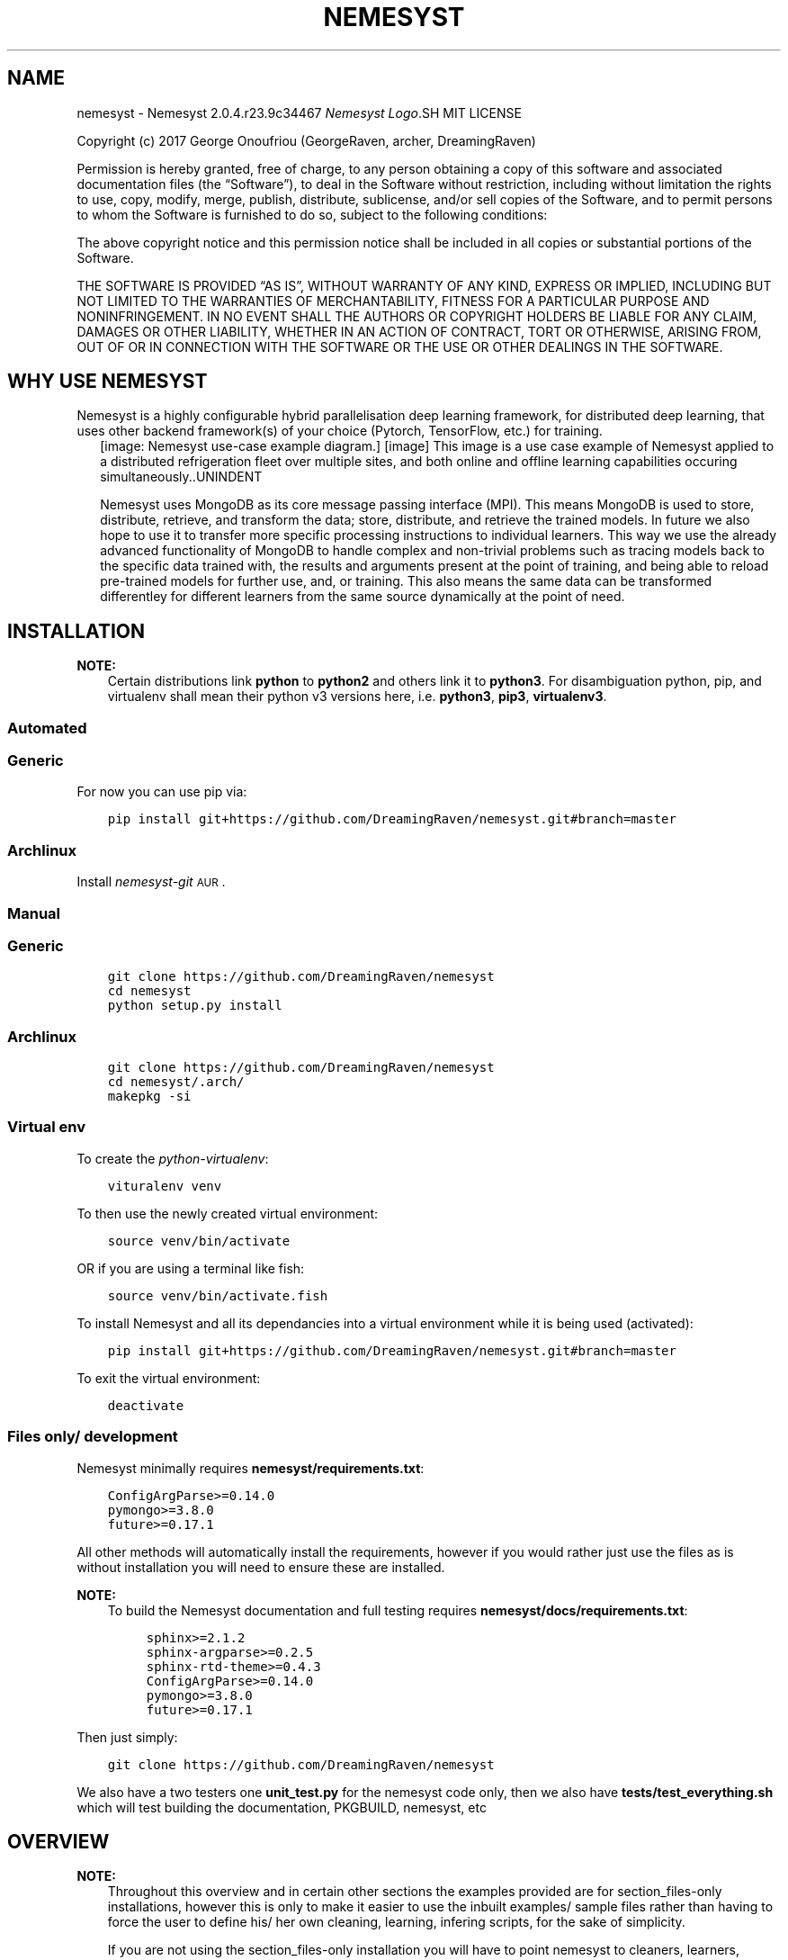 .\" Man page generated from reStructuredText.
.
.TH "NEMESYST" "1" "Oct 07, 2019" "" "Nemesyst"
.SH NAME
nemesyst \- Nemesyst 2.0.4.r23.9c34467
.
.nr rst2man-indent-level 0
.
.de1 rstReportMargin
\\$1 \\n[an-margin]
level \\n[rst2man-indent-level]
level margin: \\n[rst2man-indent\\n[rst2man-indent-level]]
-
\\n[rst2man-indent0]
\\n[rst2man-indent1]
\\n[rst2man-indent2]
..
.de1 INDENT
.\" .rstReportMargin pre:
. RS \\$1
. nr rst2man-indent\\n[rst2man-indent-level] \\n[an-margin]
. nr rst2man-indent-level +1
.\" .rstReportMargin post:
..
.de UNINDENT
. RE
.\" indent \\n[an-margin]
.\" old: \\n[rst2man-indent\\n[rst2man-indent-level]]
.nr rst2man-indent-level -1
.\" new: \\n[rst2man-indent\\n[rst2man-indent-level]]
.in \\n[rst2man-indent\\n[rst2man-indent-level]]u
..
\fI\%Nemesyst Logo\fP.SH MIT LICENSE
.sp
Copyright (c) 2017 George Onoufriou (GeorgeRaven, archer, DreamingRaven)
.sp
Permission is hereby granted, free of charge, to any person obtaining a copy
of this software and associated documentation files (the “Software”), to deal
in the Software without restriction, including without limitation the rights
to use, copy, modify, merge, publish, distribute, sublicense, and/or sell
copies of the Software, and to permit persons to whom the Software is
furnished to do so, subject to the following conditions:
.sp
The above copyright notice and this permission notice shall be included in all
copies or substantial portions of the Software.
.sp
THE SOFTWARE IS PROVIDED “AS IS”, WITHOUT WARRANTY OF ANY KIND, EXPRESS OR
IMPLIED, INCLUDING BUT NOT LIMITED TO THE WARRANTIES OF MERCHANTABILITY,
FITNESS FOR A PARTICULAR PURPOSE AND NONINFRINGEMENT. IN NO EVENT SHALL THE
AUTHORS OR COPYRIGHT HOLDERS BE LIABLE FOR ANY CLAIM, DAMAGES OR OTHER
LIABILITY, WHETHER IN AN ACTION OF CONTRACT, TORT OR OTHERWISE, ARISING FROM,
OUT OF OR IN CONNECTION WITH THE SOFTWARE OR THE USE OR OTHER DEALINGS IN THE
SOFTWARE.
.SH WHY USE NEMESYST
.sp
Nemesyst is a highly configurable hybrid parallelisation deep learning framework, for distributed deep learning, that uses other backend framework(s) of your choice (Pytorch, TensorFlow, etc.) for training.
.INDENT 0.0
.INDENT 2.5
[image: Nemesyst use-case example diagram.]
[image]
This image is a use case example of Nemesyst applied to a distributed refrigeration fleet over multiple sites, and both online and offline learning capabilities occuring simultaneously..UNINDENT
.UNINDENT
.sp
Nemesyst uses MongoDB as its core message passing interface (MPI). This means MongoDB is used to store, distribute, retrieve, and transform the data; store, distribute, and retrieve the trained models. In future we also hope to use it to transfer more specific processing instructions to individual learners. This way we use the already advanced functionality of MongoDB to handle complex and non\-trivial problems such as tracing models back to the specific data trained with, the results and arguments present at the point of training, and being able to reload pre\-trained models for further use, and, or training. This also means the same data can be transformed differentley for different learners from the same source dynamically at the point of need.
.SH INSTALLATION
.sp
\fBNOTE:\fP
.INDENT 0.0
.INDENT 3.5
Certain distributions link \fBpython\fP to \fBpython2\fP and others link it to \fBpython3\fP\&.
For disambiguation python, pip, and virtualenv shall mean their python v3 versions here, i.e. \fBpython3\fP, \fBpip3\fP, \fBvirtualenv3\fP\&.
.UNINDENT
.UNINDENT
.SS Automated
.SS Generic
.sp
For now you can use pip via:
.INDENT 0.0
.INDENT 3.5
.sp
.nf
.ft C
pip install git+https://github.com/DreamingRaven/nemesyst.git#branch=master
.ft P
.fi
.UNINDENT
.UNINDENT
.SS Archlinux
.sp
Install \fI\%nemesyst\-git\fP\s-2\uAUR\d\s0\&.
.SS Manual
.SS Generic
.INDENT 0.0
.INDENT 3.5
.sp
.nf
.ft C
git clone https://github.com/DreamingRaven/nemesyst
cd nemesyst
python setup.py install
.ft P
.fi
.UNINDENT
.UNINDENT
.SS Archlinux
.INDENT 0.0
.INDENT 3.5
.sp
.nf
.ft C
git clone https://github.com/DreamingRaven/nemesyst
cd nemesyst/.arch/
makepkg \-si
.ft P
.fi
.UNINDENT
.UNINDENT
.SS Virtual env
.sp
To create the \fI\%python\-virtualenv\fP:
.INDENT 0.0
.INDENT 3.5
.sp
.nf
.ft C
vituralenv venv
.ft P
.fi
.UNINDENT
.UNINDENT
.sp
To then use the newly created virtual environment:
.INDENT 0.0
.INDENT 3.5
.sp
.nf
.ft C
source venv/bin/activate
.ft P
.fi
.UNINDENT
.UNINDENT
.sp
OR if you are using a terminal like fish:
.INDENT 0.0
.INDENT 3.5
.sp
.nf
.ft C
source venv/bin/activate.fish
.ft P
.fi
.UNINDENT
.UNINDENT
.sp
To install Nemesyst and all its dependancies into a virtual environment while it is being used (activated):
.INDENT 0.0
.INDENT 3.5
.sp
.nf
.ft C
pip install git+https://github.com/DreamingRaven/nemesyst.git#branch=master
.ft P
.fi
.UNINDENT
.UNINDENT
.sp
To exit the virtual environment:
.INDENT 0.0
.INDENT 3.5
.sp
.nf
.ft C
deactivate
.ft P
.fi
.UNINDENT
.UNINDENT
.SS Files only/ development
.sp
Nemesyst minimally requires \fBnemesyst/requirements.txt\fP:
.INDENT 0.0
.INDENT 3.5
.sp
.nf
.ft C
ConfigArgParse>=0.14.0
pymongo>=3.8.0
future>=0.17.1

.ft P
.fi
.UNINDENT
.UNINDENT
.sp
All other methods will automatically install the requirements, however if you would rather just use the files as is without installation you will need to ensure these are installed.
.sp
\fBNOTE:\fP
.INDENT 0.0
.INDENT 3.5
To build the Nemesyst documentation and full testing requires \fBnemesyst/docs/requirements.txt\fP:
.INDENT 0.0
.INDENT 3.5
.sp
.nf
.ft C
sphinx>=2.1.2
sphinx\-argparse>=0.2.5
sphinx\-rtd\-theme>=0.4.3
ConfigArgParse>=0.14.0
pymongo>=3.8.0
future>=0.17.1

.ft P
.fi
.UNINDENT
.UNINDENT
.UNINDENT
.UNINDENT
.sp
Then just simply:
.INDENT 0.0
.INDENT 3.5
.sp
.nf
.ft C
git clone https://github.com/DreamingRaven/nemesyst
.ft P
.fi
.UNINDENT
.UNINDENT
.sp
We also have a two testers one \fBunit_test.py\fP for the nemesyst code only, then we also have \fBtests/test_everything.sh\fP which will test building the documentation, PKGBUILD, nemesyst, etc
.SH OVERVIEW
.sp
\fBNOTE:\fP
.INDENT 0.0
.INDENT 3.5
Throughout this overview and in certain other sections the examples provided are for section_files\-only installations, however this is only to make it easier to use the inbuilt examples/ sample files rather than having to force the user to define his/ her own cleaning, learning, infering scripts, for the sake of simplicity.
.sp
If you are not using the section_files\-only installation you will have to point nemesyst to cleaners, learners, predictors etc that you want to use. Although even if you are using section_files\-only, eventually once you have better understood and tested Nemesyst then you should likeley move to creating your own ones that you require, and using a normal installation of Nemesyst such as one of the section_automated examples.
.UNINDENT
.UNINDENT
.SS Nemesyst literal un\-abstract stages
.INDENT 0.0
.INDENT 2.5
[image: Nemesyst use-case example diagram.]
[image]
This image is a use case example of Nemesyst applied to a distributed refrigeration fleet over multiple sites, and both online and offline learning capabilities occuring simultaneously..UNINDENT
.UNINDENT
.sp
Nemesyst has been made to be generic enough to handle many possible configurations, but we cannot possibly handle all possible scenarios. Sometimes it may be neccessary to manually configure certain aspects of the process, especially regarding MongoDB as it is quite a well developed, mature, database, with more features than we could, and should automate.
.SS Nemesyst Abstraction of stages
.INDENT 0.0
.INDENT 2.5
[image: Nemesyst stages of data from input to output.]
[image]
Nemesyst has abstracted, grouped, and formalised what we believe are the core stages of applying deep learning at all scales..UNINDENT
.UNINDENT
.sp
Deep learning can be said to include 3 stages, data\-wrangling, test\-training, and infering. Nemesyst adds an extra layer we call serving, which is the stage at which databases are involved as the message passing interface (MPI), and generator, between the layers, machines, and algorithms, along with being the data, and model storage mechanism.
.SS Nemesyst Parallelisation
.sp
As of: \fI\%2.0.1.r6.f9f92c3\fP
.INDENT 0.0
.INDENT 2.5
[image: Nemesyst round depiction diagram, showing the order and values of rounds.]
[image]
Nemesyst parallelises each script, up the the maximum number of processes in the process pool..UNINDENT
.UNINDENT
.sp
Local parallelisation of your scripts occur using pythons process pools from multiprocessing. This diagram shows how the rounds of processing are abstracted and the order of them. Rounds do not continue between stages, I.E if there is a spare process but not enough scripts from that stage (e.g cleaning) it will not fill this with a script process from the next stage (e.g learning). This is to prevent the scenario where a learning script may depend on the output of a previous cleaning script.
.SS Wrangling / cleaning
.sp
See section_all\-options for a full list of options.
.INDENT 0.0
.INDENT 2.5
[image: Nemesyst wrangling puzzle diagram.]
[image]
Wrangling is the stage where the data is cleaned into single atomic examples to be imported to the database..UNINDENT
.UNINDENT
.INDENT 0.0
.TP
.B section_files\-only example:
.INDENT 7.0
.INDENT 3.5
.sp
.nf
.ft C
nemesyst

.ft P
.fi
.UNINDENT
.UNINDENT
.UNINDENT
.SS Serving
.sp
See section_all\-options for a full list of options.
.INDENT 0.0
.INDENT 2.5
[image: Nemesyst database serving puzzle diagram.]
[image]
Serving is the stage where the data and eventually trained models will be stored and passed to other processess potentially on other machines..UNINDENT
.UNINDENT
.sp
Nemesyst uses MongoDB databases through PyMongo as a data store, and distribution mechanism. The database(s) are some of the most important aspects of the chain of processes, as nothing can operate without a properly functioning database. As such we have attempted to simplify operations on both the user scripts side and our side by abstracting the slightly raw pymongo interface into a much friendlier class of operations called section_mongo\&.
.sp
A section_mongo object is automatically passed into every one of your desired scripts entry points, so that you can also easily operate on the database if you so choose although asside from our data generator we handle the majority of use cases before it reaches your scripts.
.INDENT 0.0
.TP
.B section_automated example:
.INDENT 7.0
.INDENT 3.5
.sp
.nf
.ft C
# creating basic non\-config, non\-replica, localhost, mongodb instance
nemesyst \-\-db\-init \-\-db\-start \-\-db\-login \-\-db\-stop \e
         \-\-db\-user\-name USERNAME \-\-db\-password \e
         \-\-db\-path DBPATH \-\-db\-log\-path DBPATH/LOGDIR

.ft P
.fi
.UNINDENT
.UNINDENT
.UNINDENT
.sp
\fBNOTE:\fP
.INDENT 0.0
.INDENT 3.5
Please see page_serving for more in depth serving with Nemesyst
.UNINDENT
.UNINDENT
.SS Learning
.sp
See section_all\-options for a full list of options.
.INDENT 0.0
.INDENT 2.5
[image: Nemesyst learning puzzle diagram.]
[image]
Learning is the stage where the data is used to train new models or to update an existing model already in the database..UNINDENT
.UNINDENT
.INDENT 0.0
.TP
.B section_files\-only example:
.INDENT 7.0
.INDENT 3.5
.sp
.nf
.ft C
nemesyst

.ft P
.fi
.UNINDENT
.UNINDENT
.UNINDENT
.sp
\fBWARNING:\fP
.INDENT 0.0
.INDENT 3.5
Special attention should be paid to the size of the resultant neural networks. Beyond a certain size it will be necessary to store them as GridFS objects. The basic GridFS functionality is included in nemesyst’s section_mongo however this is still experimental and should not be depended upon at this time.
.UNINDENT
.UNINDENT
.SS Inferring / predicting
.sp
As of: \fI\%2.0.2.r7.1cf3eab\fP
.sp
See section_all\-options for a full list of options.
.INDENT 0.0
.INDENT 2.5
[image: Nemesyst inference puzzle diagram.]
[image]
Inferring is the stage where the model(s) are used to predict on newly provided data..UNINDENT
.UNINDENT
.INDENT 0.0
.TP
.B section_files\-only example:
.INDENT 7.0
.INDENT 3.5
.sp
.nf
.ft C
nemesyst

.ft P
.fi
.UNINDENT
.UNINDENT
.UNINDENT
.SH FULL MNIST EXAMPLE
.sp
\fI\%MNIST\fP is a popular well known dataset for evaluating machine learning models. It has been effectively solved at this point, but it is still a good starting point for getting to know how Nemesyst works, and to be able to show people how to use Nemesyst in practice.
It is also relatively clean so there is little pre\-processing that is required other than turning it into a directly usable form.
.sp
The dataset will be downloaded for you by the cleaning module.
.SS Configuring
.sp
For this example we have created a configuration file for you so there is nothing additional that needs to be done. It is advised that you read it through. It is a \fI\&.ini\fP style file. However each of these options can be passed in to Nemesyst as cli or environment options as well but we believed it would be a much nicer introduction to have them in a configuration file.
.INDENT 0.0
.TP
.B \fBexamples/configs/nemesyst/mnist.conf\fP
.INDENT 7.0
.INDENT 3.5
.sp
.nf
.ft C
# please see full documentation at:
#
# this config file assumes you are in the directory nemesyst from:
# https://github.com/DreamingRaven/nemesyst
# we use relative paths here so they may not work if you arent there.

# mongodb options for your experimental database
\-\-db\-user\-name=groot          # change this to you desired username
\-\-db\-password=True            # this will create a password prompt
; \-\-db\-init=True                # initialises the database with user
; \-\-db\-start=True               # starts the database
\-\-db\-port=65530               # sets the db port
\-\-db\-name=data                # sets the database name
\-\-db\-path=./data_db/          # sets the path to create a db
\-\-db\-log\-path=./data_db/      # sets the parent directory of log files
\-\-db\-log\-name=mongo_log       # sets the file name to use for log
\-\-db\-authentication=SCRAM\-SHA\-1 # sets db to be connected to using user/pass

# cleaning specific options
; \-\-data\-clean=True                                             # nothing will be cleaned unless you tell nemesyst to even if you give it the other information
\-\-data\-cleaner=examples/cleaners/mnist_cleaner.py             # the path to the cleaner in this case MNIST example cleaner
\-\-data\-collection=mnist                                       # sets the collection to import to

# learning specific options
; \-\-dl\-learn=True                                               # nothing will be learned unless you tell nemesyst explicitly to do so even if other information is given
\-\-dl\-learner=examples/learners/mnist_learner.py               # the path to the learner in this case MNIST example learner

# infering specific options
; \-\-i\-predict=True                                              # nothing will be predicted unless you tell nemesyst explicitly to do so even if other information is given
\-\-i\-predictor=examples/predictors/mnist_predictor.py          # the path to the predictor in this case MNIST example predictor

.ft P
.fi
.UNINDENT
.UNINDENT
.UNINDENT
.sp
If you would like to skip rest of this example for whatever reason such as you are more interested in checking Nemesyst is working simply remove the symbol “\fI;\fP” from the start of any lines it appears in to uncomment that line, and then run everything using:
.INDENT 0.0
.TP
.B section_files\-only automated example:
.INDENT 7.0
.INDENT 3.5
.sp
.nf
.ft C
\&./nemesyst \-\-config ./examples/configs/nemesyst/mnist.conf
.ft P
.fi
.UNINDENT
.UNINDENT
.UNINDENT
.SS Serving
.sp
For this example Nemesyst will create a database for us whenever we call the config file since we pass in options to initialise and start the database (see \fI\%Configuring\fP). We can do this using:
.INDENT 0.0
.TP
.B section_files\-only serving example:
.INDENT 7.0
.INDENT 3.5
.sp
.nf
.ft C
\&./nemesyst \-\-config ./examples/configs/nemesyst/mnist.conf \-\-db\-init \-\-db\-start
.ft P
.fi
.UNINDENT
.UNINDENT
.UNINDENT
.sp
This example will start the database, to close the database you can:
.INDENT 0.0
.TP
.B section_files\-only stopping database example:
.INDENT 7.0
.INDENT 3.5
.sp
.nf
.ft C
\&./nemesyst \-\-config ./examples/configs/nemesyst/mnist.conf \-\-db\-stop
.ft P
.fi
.UNINDENT
.UNINDENT
.UNINDENT
.sp
\fBNOTE:\fP
.INDENT 0.0
.INDENT 3.5
Nemesyst may ask you a password. As long as you are using the same password between runs it wont cause you issue as you are simultaneously using and creating (when using –db\-init) the password for the default user in our config file, you can change this behavior but we wanted to include it so we don’t end up creating universal passwords that lazy users might oversee.
.sp
For more complex scenarios pleas refer to page_serving
.UNINDENT
.UNINDENT
.SS Checking up on the database
.sp
It may be necessary after each of the following steps to check on the database to ensure it has done exactly what you expect it to be doing. To login to the database easily you can use:
.INDENT 0.0
.TP
.B section_files\-only logging into running database example:
.INDENT 7.0
.INDENT 3.5
.sp
.nf
.ft C
\&./nemesyst \-\-config ./examples/configs/nemesyst/mnist.conf \-\-db\-login
.ft P
.fi
.UNINDENT
.UNINDENT
.UNINDENT
.sp
This should put you in the \fI\%Mongo shell\fP which is a javascript based interface of \fI\%MongoDB\fP for direct user intervention. Where you can do all sorts of operations and checks. This is of course optional but recommended. If you would rather a more graphical interface you can use any of the plethora of tools to visualise the database but we recommend \fI\%MongoDB Compass\fP, in particular for its aggregation helper.
.SS Cleaning
.sp
In this step we will launch the example \fI\%MNIST\fP cleaner which downloads the data using \fI\%scikit\-learn\fP to get a much cleaner version of the data set for us. Then inserting the data into individual dictionaries row wise, so that each dictionary is a single complete example/ observation, with associated target feature. To put it back into the database we need only yield each dictionary and Nemesyst will handle iteration for us. This document dictionary can also be used to house useful metadata about the dataset so that you can further filter using more advanced Nemesyst and MongoDB functionality that go beyond the scope of this simple introduction.
.sp
To begin cleaning you need only tell Nemesyst to clean the data using:
.INDENT 0.0
.TP
.B section_files\-only cleaning example:
.INDENT 7.0
.INDENT 3.5
.sp
.nf
.ft C
\&./nemesyst \-\-config ./examples/configs/nemesyst/mnist.conf \-\-data\-clean
.ft P
.fi
.UNINDENT
.UNINDENT
.UNINDENT
.sp
The example \fI\%MNIST\fP cleaner is shown below for convenience.
.INDENT 0.0
.TP
.B \fBexamples/cleaners/mnist_cleaner.py\fP
.INDENT 7.0
.INDENT 3.5
.sp
.nf
.ft C
# @Author: George Onoufriou <archer>
# @Date:   2019\-08\-15
# @Email:  george raven community at pm dot me
# @Filename: debug_cleaner.py
# @Last modified by:   archer
# @Last modified time: 2019\-08\-16
# @License: Please see LICENSE in project root

import io
import datetime
from sklearn.datasets import fetch_openml


def main(**kwargs):
    print("downloading mnist dataset...")
    x, y = fetch_openml(\(aqmnist_784\(aq, version=1, return_X_y=True)
    utc_import_start_time = datetime.datetime.utcnow()
    print("importing mnist dataset to mongodb...")
    # TODO: vectorize on outermost dimension (rowise not elementwise)
    for i in range(len(x)):  # also change to enumerate
        document = {
            "x": x[i].tolist(),     # converting to list to be bson compatible
            "y": y[i],              # keeping as num could also be list
            "img_num": i,           # saving the image number
            "utc_import_time":  utc_import_start_time,
            "dataset": "mnist"
        }
        yield document

.ft P
.fi
.UNINDENT
.UNINDENT
.UNINDENT
.SS Learning
.sp
placeholder
.SS Inferring
.sp
placeholder
.SH SERVING
.sp
Nemesyst uses \fI\%MongoDB\fP as its primary message passing interface. This page will more elaborate on using Nemesyst with different database setups, debugging, common issues, and any nitty\-gritty details that may be necessary to discuss.
.sp
\fBWARNING:\fP
.INDENT 0.0
.INDENT 3.5
While Nemesyst does support using mongodb.yaml files for complex db setup, care should be taken that Nemesyst is not overriding the values you were expecting in the config files. Things such as the DBs path are almost always overridden along with the port to use by default even if the user has not provided that argument. In future we intend to make it such that hard coded defaults when not overridden by the user, first attempt to look in the mongodb.yaml file before falling back to hard\-coded values.
.UNINDENT
.UNINDENT
.SS Creating a basic database
.sp
Disambiguation: we define a basic database as a standalone \fI\%MongoDB\fP instance with one universal administrator and one read/write user with password authentication.
.sp
While it is possible it is highly discouraged to use Nemesyst to create the users you require as this is quite complicated to manage and may lead to more problems than its worth compared to simply creating a database and adding a user manually using something like the following:
.SS Manual creation of \fI\%MongoDB\fP
.INDENT 0.0
.TP
.B section_files\-only creation of database example:
.INDENT 7.0
.INDENT 3.5
.sp
.nf
.ft C
mongod \-\-config ./examples/configs/basic_mongo_config.yaml
.ft P
.fi
.UNINDENT
.UNINDENT
.UNINDENT
.sp
This will create a database with all the \fI\%MongoDB\fP defaults as it is an empty \fI\%yaml\fP file.
If you would instead want a more complex setup please take a look at \fBexamples/configs/authenticated_replicaset.yaml\fP instead, but you will need to generate certificates and keys for this so it is probably a poor place to start but will be what you will want to use in production as a bare minimum security.
.SS \fI\%Docker\-Compose\fP creation of \fI\%MongoDB\fP
.INDENT 0.0
.TP
.B \fI\%Docker\-Compose\fP, section_files\-only creation of database example:
.INDENT 7.0
.INDENT 3.5
.sp
.nf
.ft C
docker\-compose up
.ft P
.fi
.UNINDENT
.UNINDENT
.UNINDENT
.sp
This similar to the \fI\%Manual creation of MongoDB\fP creation uses a simple config file to launch the database. This can be changed in \fBdocker\-compose.yaml\fP\&.
At this point you will need to connect to the running \fI\%MongoDB\fP instance (see: \fI\%Connecting to a running database\fP) to create your main administrator user, with “userAdminAnyDatabase” role.
After this you can use the following to close the \fI\%Docker\fP container with the database:
.INDENT 0.0
.TP
.B \fI\%Docker\-Compose\fP, section_files\-only, closing \fI\%Docker\-Compose\fP database example:
.INDENT 7.0
.INDENT 3.5
.sp
.nf
.ft C
docker\-compose down
.ft P
.fi
.UNINDENT
.UNINDENT
.UNINDENT
.sp
\fBNOTE:\fP
.INDENT 0.0
.INDENT 3.5
Don’t worry we set our docker\-compose.yaml to save its files in \fB/data/db\fP so they are persistent between runs of docker\-compose. If you need to delete the \fI\%MongoDB\fP database that is where you can find them.
.UNINDENT
.UNINDENT
.SS Connecting to a running database
.sp
To be able to fine tune, create users, update etc it will be necessary to connect to \fI\%MongoDB\fP in one form or another. Nemesyst can help you log in or you can do it manually.
.INDENT 0.0
.INDENT 3.5
.sp
\fBNOTE:\fP
.INDENT 0.0
.INDENT 3.5
If there is no \fI\%userAdmin or userAdminAnyDatabase\fP then unless expressly configured there will be a localhost exception which will allow you to log in and create this user. If this user exists the localhost exception will close. Please ensure you configure this user as they can grant any role or rights to anyone and would be a major security concern along with making it very difficult to admin your database.
.UNINDENT
.UNINDENT
.UNINDENT
.UNINDENT
.SS Nemesyst
.INDENT 0.0
.TP
.B todo
Include instructions for logging into \fI\%MongoDB\fP from Nemesyst.
Still needs addition
.UNINDENT
.SS Mongo
.sp
To connect to an non\-sharded database with autnentication but no TLS/SSL:
.INDENT 0.0
.TP
.B Bash shell example:
.INDENT 7.0
.INDENT 3.5
.sp
.nf
.ft C
mongo HOSTNAME:PORT \-u USERNAME \-\-authenticationDatabase DATABASENAME
.ft P
.fi
.UNINDENT
.UNINDENT
.UNINDENT
.sp
To connect to a slightly more complicated scenario with authentication, TLS, and sharding enabled:
.INDENT 0.0
.TP
.B Bash shell example:
.INDENT 7.0
.INDENT 3.5
.sp
.nf
.ft C
mongo HOSTNAME:PORT \-u USERNAME \-\-authenticationDatabase DATABASENAME \-\-tls \-\-tlsCAFile PATHTOCAFILE \-\-tlsCertificateKeyFile PATHTOCERTKEYFILE
.ft P
.fi
.UNINDENT
.UNINDENT
.UNINDENT
.SS Creating database users
.sp
You will absolutely need a user with at least “userAdminAnyDatabase” role.
Connect to the running database see \fI\%Connecting to a running database\fP\&.
.INDENT 0.0
.TP
.B \fI\%Mongo shell\fP create a new role\-less user:
.INDENT 7.0
.INDENT 3.5
.sp
.nf
.ft C
db.createUser({user: "USERNAME", pwd: passwordPrompt(), roles: []})
.ft P
.fi
.UNINDENT
.UNINDENT
.TP
.B \fI\%Mongo shell\fP grant role to existing user example:
.INDENT 7.0
.INDENT 3.5
.sp
.nf
.ft C
db.grantRolesToUser(
"USERNAME",
[
  { role: "userAdminAnyDatabase", db: "admin" }
])
.ft P
.fi
.UNINDENT
.UNINDENT
.TP
.B \fI\%Mongo shell\fP create user and grant userAdminAnyDatabase in one:
.INDENT 7.0
.INDENT 3.5
.sp
.nf
.ft C
db.createUser({user: "USERNAME", pwd: passwordPrompt(), roles: [{role:"userAdminAnyDatabase", db: "admin"}]})
.ft P
.fi
.UNINDENT
.UNINDENT
.UNINDENT
.sp
\fBNOTE:\fP
.INDENT 0.0
.INDENT 3.5
Since this user belongs to admin in the previous examples that means the authenticationDatabase is admin when authenticating as this user as per the instructions in “\fI\%Connecting to a running database\fP”.
.UNINDENT
.UNINDENT
.SS From basic database to replica sets
.INDENT 0.0
.TP
.B todo
Include instructions for turning a database into several replica sets.
.UNINDENT
.SS Troubleshooting
.sp
Please see section_ts_mongodb
.SS Further reading
.sp
\fI\%MongoDB config file options\fP
.SH OPTIONS
.sp
Nemesyst uses \fI\%ConfigArgParse\fP for argument handling.
This means you may pass in arguments as (in order of highest priority first):
.INDENT 0.0
.IP \(bu 2
CLI arguments
.IP \(bu 2
Environment variables
.IP \(bu 2
ini format .conf config files
.IP \(bu 2
Hardcoded defaults
.UNINDENT
.sp
In code Nemesyst will look for config files in the following default locations, in order of priority and with expansion (highest first):
.INDENT 0.0
.INDENT 3.5
.sp
.nf
.ft C
def default_config_files():
    """Default config file generator, for cleaner abstraction.

    :return: ordered list of config file expansions
    :rtype: list
    """
    config_files = [
        "./nemesyst.d/*.conf",
        "/etc/nemesyst/nemesyst.d/*.conf",
    ]
    return config_files

.ft P
.fi
.UNINDENT
.UNINDENT
.sp
Using the –config argument you may specify more config files, which will be perpended to the default ones in the order supplied. Please note however config file locations are only followed once to avoid infinite loops where two configs point to each other, making Nemesyst read one then the other infinitely.
.SS All Options by Category
.INDENT 0.0
.INDENT 3.5
.sp
.nf
.ft C
usage: nemesyst [\-h] [\-U] [\-\-prevent\-update] [\-c CONFIG [CONFIG ...]]
                [\-\-process\-pool PROCESS_POOL] [\-d DATA [DATA ...]]
                [\-\-data\-clean]
                [\-\-data\-cleaner DATA_CLEANER [DATA_CLEANER ...]]
                [\-\-data\-cleaner\-entry\-point DATA_CLEANER_ENTRY_POINT [DATA_CLEANER_ENTRY_POINT ...]]
                [\-\-data\-collection DATA_COLLECTION [DATA_COLLECTION ...]]
                [\-\-dl\-batch\-size DL_BATCH_SIZE [DL_BATCH_SIZE ...]]
                [\-\-dl\-learn] [\-\-dl\-learner DL_LEARNER [DL_LEARNER ...]]
                [\-\-dl\-learner\-entry\-point DL_LEARNER_ENTRY_POINT [DL_LEARNER_ENTRY_POINT ...]]
                [\-\-dl\-data\-collection DL_DATA_COLLECTION [DL_DATA_COLLECTION ...]]
                [\-\-dl\-data\-pipeline DL_DATA_PIPELINE [DL_DATA_PIPELINE ...]]
                [\-\-dl\-input\-model\-collection DL_INPUT_MODEL_COLLECTION [DL_INPUT_MODEL_COLLECTION ...]]
                [\-\-dl\-input\-model\-pipeline DL_INPUT_MODEL_PIPELINE [DL_INPUT_MODEL_PIPELINE ...]]
                [\-\-dl\-output\-model\-collection DL_OUTPUT_MODEL_COLLECTION [DL_OUTPUT_MODEL_COLLECTION ...]]
                [\-\-i\-predictor I_PREDICTOR [I_PREDICTOR ...]]
                [\-\-i\-predictor\-entry\-point I_PREDICTOR_ENTRY_POINT [I_PREDICTOR_ENTRY_POINT ...]]
                [\-\-i\-output\-prediction\-collection I_OUTPUT_PREDICTION_COLLECTION [I_OUTPUT_PREDICTION_COLLECTION ...]]
                [\-\-i\-predict] [\-\-db\-replica\-set\-name DB_REPLICA_SET_NAME]
                [\-\-db\-replica\-read\-preference DB_REPLICA_READ_PREFERENCE]
                [\-\-db\-replica\-max\-staleness DB_REPLICA_MAX_STALENESS]
                [\-\-db\-tls] [\-\-db\-tls\-ca\-file DB_TLS_CA_FILE]
                [\-\-db\-tls\-certificate\-key\-file DB_TLS_CERTIFICATE_KEY_FILE]
                [\-\-db\-tls\-certificate\-key\-file\-password DB_TLS_CERTIFICATE_KEY_FILE_PASSWORD]
                [\-\-db\-tls\-crl\-file DB_TLS_CRL_FILE] [\-l] [\-s] [\-S] [\-i]
                [\-\-db\-user\-name DB_USER_NAME] [\-\-db\-password]
                [\-\-db\-intervention] [\-\-db\-authentication DB_AUTHENTICATION]
                [\-\-db\-authentication\-database DB_AUTHENTICATION_DATABASE]
                [\-\-db\-user\-role DB_USER_ROLE] [\-\-db\-ip DB_IP]
                [\-\-db\-bind\-ip DB_BIND_IP [DB_BIND_IP ...]] [\-\-db\-port DB_PORT]
                [\-\-db\-name DB_NAME] [\-\-db\-collection\-name DB_COLLECTION_NAME]
                [\-\-db\-config\-path DB_CONFIG_PATH] [\-\-db\-path DB_PATH]
                [\-\-db\-log\-path DB_LOG_PATH] [\-\-db\-log\-name DB_LOG_NAME]
                [\-\-db\-cursor\-timeout DB_CURSOR_TIMEOUT]
                [\-\-db\-batch\-size DB_BATCH_SIZE] [\-\-db\-pipeline DB_PIPELINE]
.ft P
.fi
.UNINDENT
.UNINDENT
.SS Nemesyst options
.INDENT 0.0
.TP
.B\-U, \-\-update
Nemesyst update, and restart.
.sp
Default: False
.TP
.B\-\-prevent\-update
Prevent nemesyst from updating.
.sp
Default: False
.TP
.B\-c, \-\-config
List of all ini files to be used.
.sp
Default: []
.TP
.B\-\-process\-pool
The maximum number of processes to allocate.
.sp
Default: 1
.UNINDENT
.SS Data pre\-processing options
.INDENT 0.0
.TP
.B\-d, \-\-data
List of data file paths.
.sp
Default: []
.TP
.B\-\-data\-clean
Clean specified data files.
.sp
Default: False
.TP
.B\-\-data\-cleaner
Path to data cleaner(s).
.sp
Default: []
.TP
.B\-\-data\-cleaner\-entry\-point
Specify the entry point of custom scripts to use.
.sp
Default: [‘main’]
.TP
.B\-\-data\-collection
Specify data storage collection name(s).
.sp
Default: [‘debug_data’]
.UNINDENT
.SS Deep learning options
.INDENT 0.0
.TP
.B\-\-dl\-batch\-size
Batch size of the data to use.
.sp
Default: [32]
.TP
.B\-\-dl\-learn
Use learner scripts.
.sp
Default: False
.TP
.B\-\-dl\-learner
Path to learner(s).
.sp
Default: []
.TP
.B\-\-dl\-learner\-entry\-point
Specify the entry point of custom scripts to use.
.sp
Default: [‘main’]
.TP
.B\-\-dl\-data\-collection
Specify data collection name(s).
.sp
Default: [‘debug_data’]
.TP
.B\-\-dl\-data\-pipeline
Specify pipeline(s) for data retrieval.
.sp
Default: [{}]
.TP
.B\-\-dl\-input\-model\-collection
Specify model storage collection to retrain from.
.sp
Default: [‘debug_models’]
.TP
.B\-\-dl\-input\-model\-pipeline
Specify model storage collection to retrain from.
.sp
Default: [{}]
.TP
.B\-\-dl\-output\-model\-collection
Specify model storage collection to post trained neural networks to.
.sp
Default: [‘debug_models’]
.UNINDENT
.SS Infering options
.INDENT 0.0
.TP
.B\-\-i\-predictor
Path to predictor(s).
.sp
Default: []
.TP
.B\-\-i\-predictor\-entry\-point
Specify the entry point of predictor custom scripts to use.
.sp
Default: [‘main’]
.TP
.B\-\-i\-output\-prediction\-collection
Specify prediction storage collection to post trained neural network predictions to.
.sp
Default: [‘debug_predictions’]
.TP
.B\-\-i\-predict
Use predictor/ inferer scripts.
.sp
Default: False
.UNINDENT
.SS MongoDb replica options
.INDENT 0.0
.TP
.B\-\-db\-replica\-set\-name
Set the name for the replica set to use.
.TP
.B\-\-db\-replica\-read\-preference
Set the read preference of mongo client.
.sp
Default: “primary”
.TP
.B\-\-db\-replica\-max\-staleness
Max seconds replica can be out of sync.
.sp
Default: \-1
.UNINDENT
.SS MongoDb TLS options
.INDENT 0.0
.TP
.B\-\-db\-tls
Set connection to mongodb use TLS.
.sp
Default: False
.TP
.B\-\-db\-tls\-ca\-file
Certificat\-authority certificate path.
.TP
.B\-\-db\-tls\-certificate\-key\-file
Clients certificate and key pem path.
.TP
.B\-\-db\-tls\-certificate\-key\-file\-password
Set pass if certkey file needs password.
.TP
.B\-\-db\-tls\-crl\-file
Path to certificate revocation list file.
.UNINDENT
.SS MongoDb options
.INDENT 0.0
.TP
.B\-l, \-\-db\-login
Nemesyst log into mongodb.
.sp
Default: False
.TP
.B\-s, \-\-db\-start
Nemesyst launch mongodb.
.sp
Default: False
.TP
.B\-S, \-\-db\-stop
Nemesyst stop mongodb.
.sp
Default: False
.TP
.B\-i, \-\-db\-init
Nemesyst initialise mongodb files.
.sp
Default: False
.TP
.B\-\-db\-user\-name
Set mongodb username.
.TP
.B\-\-db\-password
Set mongodb password.
.sp
Default: False
.TP
.B\-\-db\-intervention
Manual intervention during database setup.
.sp
Default: False
.TP
.B\-\-db\-authentication
Set the mongodb authentication method.
.sp
Default: “SCRAM\-SHA\-1”
.TP
.B\-\-db\-authentication\-database
Override db_name as database to authenticate.
.TP
.B\-\-db\-user\-role
Set the users permissions in the database.
.sp
Default: “readWrite”
.TP
.B\-\-db\-ip
The ip of the database to connect to.
.sp
Default: “localhost”
.TP
.B\-\-db\-bind\-ip
The ip the database should be accessible from.
.sp
Default: [‘localhost’]
.TP
.B\-\-db\-port
The port both the unauth and auth db will use.
.sp
Default: “65535”
.TP
.B\-\-db\-name
The name of the authenticated database.
.sp
Default: “nemesyst”
.TP
.B\-\-db\-collection\-name
The name of the collection to use in database.
.sp
Default: “test”
.TP
.B\-\-db\-config\-path
The path to the mongodb configuration file.
.TP
.B\-\-db\-path
The parent directory to use for the database.
.sp
Default: /home/archer/db
.TP
.B\-\-db\-log\-path
The parent directory to use for the db log.
.sp
Default: /home/archer/db/log
.TP
.B\-\-db\-log\-name
The base name of the log file to maintain.
.sp
Default: “mongo_log”
.TP
.B\-\-db\-cursor\-timeout
The duration in seconds before an unused cursor will time out.
.sp
Default: 600000
.TP
.B\-\-db\-batch\-size
The number of documents to return from the db at once/ pre round.
.sp
Default: 32
.TP
.B\-\-db\-pipeline
The file path of the pipeline to use on db.
.UNINDENT
.SH MONGO
.sp
Nemesyst MongoDB abstraction/ Handler.
This handler helps abstract some pymongo functionality to make it easier for us to use a MongoDB database for our deep learning purposes.
.SS Example usage
.sp
Below follows a in code example unit test for all functionality. You can overide the options using a dictionary to the constructor or as keyword arguments to the functions that use them:
.INDENT 0.0
.INDENT 3.5
.sp
.nf
.ft C
def _mongo_unit_test():
    """Unit test of MongoDB compat."""
    import datetime
    # create Mongo object to use
    db = Mongo({"test2": 2, "db_port": "65535"})
    # testing magic functions
    db["test2"] = 3  # set item
    db["test2"]  # get item
    len(db)  # len
    del db["test2"]  # del item
    # output current state of Mongo
    db.debug()
    # stop any active databases already running at the db path location
    db.stop()
    # hold for 2 seconds to give the db time to start
    time.sleep(2)
    # attempt to initialise the database, as in create the database with users
    db.init()
    # hold to let the db to launch the now new unauthenticated db
    time.sleep(2)
    # start the authenticated db, you will now need a username password access
    db.start()
    # warm up time for new authentication db
    time.sleep(2)
    # create a connection to the database so we can do database operations
    db.connect()
    db.debug()
    # import data into mongodb debug collection
    db.dump(db_collection_name="test", data={
        "string": "99",
        "number": 99,
        "binary": bin(99),
        "subdict": {"hello": "world"},
        "subarray": [{"hello": "worlds"}, {"hi": "jim"}],
        "timedate": datetime.datetime.utcnow(),
    })
    # log into the database so user can manually check data import
    db.login()
    # attempt to retrieve the data that exists in the collection as a cursor
    db.getCursor(db_collection_name="test", db_pipeline=[{"$match": {}}])
    # itetate through the data in batches to minimise requests
    for dataBatch in db.getBatches(db_batch_size=32):
        print("Returned number of documents:", len(dataBatch))
    # finally close out database
    db.stop()

.ft P
.fi
.UNINDENT
.UNINDENT
.sp
\fBWARNING:\fP
.INDENT 0.0
.INDENT 3.5
Mongo uses subprocess.Popen in init, start, and stop, since these threads would otherwise lock up nemesyst, with time.sleep() to wait for the database to startup, and shutdown. Depending on the size of your database it may be necessary to extend the length of time time.sleep() as larger databases will take longer to startup and shutdown.
.UNINDENT
.UNINDENT
.SS API
.INDENT 0.0
.TP
.B class mongo.Mongo(args: dict = None, logger: print = None)
Python2/3 compatible MongoDb utility wrapper.
.sp
This wrapper saves its state in an internal overridable dictionary
such that you can adapt it to your requirements, if you should need to do
something unique, the caveat being it becomes harder to read.
.INDENT 7.0
.TP
.B Parameters
.INDENT 7.0
.IP \(bu 2
\fBargs\fP (\fIdictionary\fP) – Dictionary of overides.
.IP \(bu 2
\fBlogger\fP (\fIfunction address\fP) – Function address to print/ log to (default: print).
.UNINDENT
.TP
.B Example
Mongo({“db_user_name”: “someUsername”,
“db_password”: “somePassword”})
.TP
.B Example
Mongo()
.UNINDENT
.INDENT 7.0
.TP
.B connect(db_ip: str = None, db_port: str = None, db_authentication: str = None, db_authentication_database=None, db_user_name: str = None, db_password: str = None, db_name: str = None, db_replica_set_name: str = None, db_replica_read_preference: str = None, db_replica_max_staleness: str = None, db_tls: bool = None, db_tls_ca_file: str = None, db_tls_certificate_key_file: str = None, db_tls_certificate_key_file_password: str = None, db_tls_crl_file: str = None, db_collection_name: str = None) -> pymongo.database.Database
Connect to a specific mongodb database.
.sp
This sets the internal db client which is neccessary to connect to
and use the associated database. Without it operations such as dump
into the database will fail. This is replica set capable.
.INDENT 7.0
.TP
.B Parameters
.INDENT 7.0
.IP \(bu 2
\fBdb_ip\fP (\fIstring\fP) – Database hostname or ip to connect to.
.IP \(bu 2
\fBdb_port\fP (\fIstring\fP) – Database port to connect to.
.IP \(bu 2
\fBdb_authentication\fP (\fIstring\fP) – The authentication method to use on db.
.IP \(bu 2
\fBdb_user_name\fP (\fIstring\fP) – Username to use for authentication to db_name.
.IP \(bu 2
\fBdb_password\fP (\fIstring\fP) – Password for db_user_name in database db_name.
.IP \(bu 2
\fBdb_name\fP (\fIstring\fP) – The name of the database to connect to.
.IP \(bu 2
\fBdb_replica_set_name\fP (\fIstring\fP) – Name of the replica set to connect to.
.IP \(bu 2
\fBdb_replica_read_preference\fP (\fIstring\fP) – What rep type to prefer reads from.
.IP \(bu 2
\fBdb_replica_max_staleness\fP (\fIstring\fP) – Max seconds behind is replica allowed.
.IP \(bu 2
\fBdb_tls\fP (\fIbool\fP) – use TLS for db connection.
.IP \(bu 2
\fBdb_tls_certificate_key_file\fP (\fIstring\fP) – Certificate and key file for tls.
.IP \(bu 2
\fBdb_tls_certificate_key_file_password\fP (\fIstring\fP) – Cert and key file pass.
.IP \(bu 2
\fBdb_tls_crl_file\fP (\fIstring\fP) – Certificate revocation list file path.
.IP \(bu 2
\fBdb_collection_name\fP (\fIstring\fP) – GridFS collection to use.
.UNINDENT
.TP
.B Returns
database client object
.TP
.B Return type
pymongo.database.Database
.UNINDENT
.UNINDENT
.INDENT 7.0
.TP
.B debug() -> None
Log function to help track the internal state of the class.
.sp
Simply logs working state of args dict.
.UNINDENT
.INDENT 7.0
.TP
.B dump(db_collection_name: str, data: dict, db: pymongo.database.Database = None) -> None
Import data dictionary into database.
.INDENT 7.0
.TP
.B Parameters
.INDENT 7.0
.IP \(bu 2
\fBdb_collection_name\fP (\fIstring\fP) – Collection name to import into.
.IP \(bu 2
\fBdata\fP (\fIdictionary\fP) – Data to import into database.
.IP \(bu 2
\fBdb\fP (\fIpymongo.database.Database\fP) – Database to import data into.
.UNINDENT
.TP
.B Example
dump(db_collection_name=”test”,
data={“subdict”:{“hello”: “world”}})
.UNINDENT
.UNINDENT
.INDENT 7.0
.TP
.B getBatches(db_batch_size: int = None, db_data_cursor: pymongo.command_cursor.CommandCursor = None) -> list
Get database cursor data in batches.
.INDENT 7.0
.TP
.B Parameters
.INDENT 7.0
.IP \(bu 2
\fBdb_batch_size\fP (\fIinteger\fP) – The number of items to return in a single round.
.IP \(bu 2
\fBdb_data_cursor\fP (\fIcommand_cursor.CommandCursor\fP) – The cursor to use to retrieve data from db.
.UNINDENT
.TP
.B Returns
yields a list of items requested.
.TP
.B Return type
list of dicts
.TP
.B Todo
desperateley needs a rewrite and correction of bug. Last value
always fails. I want this in a magic function too to make it easy.
.UNINDENT
.UNINDENT
.INDENT 7.0
.TP
.B getCursor(db: pymongo.database.Database = None, db_pipeline: list = None, db_collection_name: str = None) -> pymongo.command_cursor.CommandCursor
Use aggregate pipeline to get a data\-cursor from the database.
.sp
This cursor is what mongodb provides to allow you to request the data
from the database in a manner you control, instead of just getting
a big dump from the database.
.INDENT 7.0
.TP
.B Parameters
.INDENT 7.0
.IP \(bu 2
\fBdb_pipeline\fP (\fIlist of dicts\fP) – Mongodb aggregate pipeline data to transform and
retrieve the data as you request.
.IP \(bu 2
\fBdb_collection_name\fP (\fIstr\fP) – The collection name which we will pull data
from using the aggregate pipeline.
.IP \(bu 2
\fBdb\fP (\fIpymongo.database.Database\fP) – Database object to operate pipeline on.
.UNINDENT
.TP
.B Returns
Command cursor to fetch the data with.
.TP
.B Return type
pymongo.command_cursor.CommandCursor
.UNINDENT
.UNINDENT
.INDENT 7.0
.TP
.B init(db_path: str = None, db_log_path: str = None, db_log_name: str = None, db_config_path: str = None) -> None
Initialise the database.
.sp
Includes ensuring db path and db log path exist and generating,
creating the DB files, and adding an authentication user.
All of this should be done on a localhost port so that the
unprotected database is never exposed.
.INDENT 7.0
.TP
.B Parameters
.INDENT 7.0
.IP \(bu 2
\fBdb_path\fP (\fIstring\fP) – Desired directory of MongoDB database files.
.IP \(bu 2
\fBdb_log_path\fP (\fIstring\fP) – Desired directory of MongoDB log files.
.IP \(bu 2
\fBdb_log_name\fP (\fIstring\fP) – Desired name of log file.
.IP \(bu 2
\fBdb_config_path\fP (\fIstring\fP) – Config file to pass to MongoDB.
.UNINDENT
.UNINDENT
.UNINDENT
.INDENT 7.0
.TP
.B login(db_port: str = None, db_user_name: str = None, db_password: str = None, db_name: str = None, db_ip: str = None) -> None
Log in to database, interrupt, and availiable via cli.
.INDENT 7.0
.TP
.B Parameters
.INDENT 7.0
.IP \(bu 2
\fBdb_port\fP (\fIstring\fP) – Database port to connect to.
.IP \(bu 2
\fBdb_user_name\fP (\fIstring\fP) – Database user to authenticate as.
.IP \(bu 2
\fBdb_password\fP (\fIstring\fP) – User password to authenticate with.
.IP \(bu 2
\fBdb_name\fP (\fIstring\fP) – Database to authenticate to, the authentication db.
.IP \(bu 2
\fBdb_ip\fP (\fIstring\fP) – Database ip to connect to.
.UNINDENT
.UNINDENT
.UNINDENT
.INDENT 7.0
.TP
.B start(db_ip: str = None, db_port: str = None, db_path: str = None, db_log_path: str = None, db_log_name: str = None, db_cursor_timeout: int = None, db_config_path: str = None, db_replica_set_name: str = None) -> subprocess.Popen
Launch an on machine database with authentication.
.INDENT 7.0
.TP
.B Parameters
.INDENT 7.0
.IP \(bu 2
\fBdb_ip\fP (\fIlist\fP) – List of IPs to accept connectiongs from.
.IP \(bu 2
\fBdb_port\fP (\fIstring\fP) – Port desired for database.
.IP \(bu 2
\fBdb_path\fP (\fIstring\fP) – Path to parent dir of database.
.IP \(bu 2
\fBdb_log_path\fP (\fIstring\fP) – Path to parent dir of log files.
.IP \(bu 2
\fBdb_log_name\fP (\fIstring\fP) – Desired base name for log files.
.IP \(bu 2
\fBdb_cursor_timeout\fP (\fIinteger\fP) – Set timeout time for unused cursors.
.IP \(bu 2
\fBdb_path\fP – Config file path to pass to MongoDB.
.UNINDENT
.TP
.B Return type
subprocess.Popen
.TP
.B Returns
Subprocess of running MongoDB.
.UNINDENT
.UNINDENT
.INDENT 7.0
.TP
.B stop(db_path=None) -> subprocess.Popen
Stop a running local database.
.INDENT 7.0
.TP
.B Parameters
\fBdb_path\fP (\fIstring\fP) – The path to the database to shut down.
.TP
.B Returns
Subprocess of database closer.
.TP
.B Return type
subprocess.Popen
.UNINDENT
.UNINDENT
.UNINDENT
.SH TROUBLESHOOTING
.SS MongoDB/ Serving Issues
.INDENT 0.0
.TP
.B Error: not master and slaveOk=false
This error means you have attempted to read from a replica set that is not the master. If you would like to read from SECONDARY\-ies/ slaves (anything thats not the PRIMARY) you can:
.INDENT 7.0
.TP
.B Mongo shell:
.INDENT 7.0
.INDENT 3.5
.sp
.nf
.ft C
\fI\%rs.slaveOk()\fP
.ft P
.fi
.UNINDENT
.UNINDENT
.UNINDENT
.TP
.B pymongo.errors.OperationFailure: Authentication failed
This error means likely means that your authentication credentials are incorrect, you will want to check the values you are passing to pymongo via Nemesyst to ensure they are what you are expecting. In particular pay special attention to Mongo().connect() as it is the life blood of all connections but since the driver is a lazy driver it wont fail until you attempt to use the connection.
.UNINDENT
.SH AUTHOR
GeorgeRaven
.SH COPYRIGHT
2017, George Onoufriou (GeorgeRaven, archer, DreamingRaven)
.\" Generated by docutils manpage writer.
.
